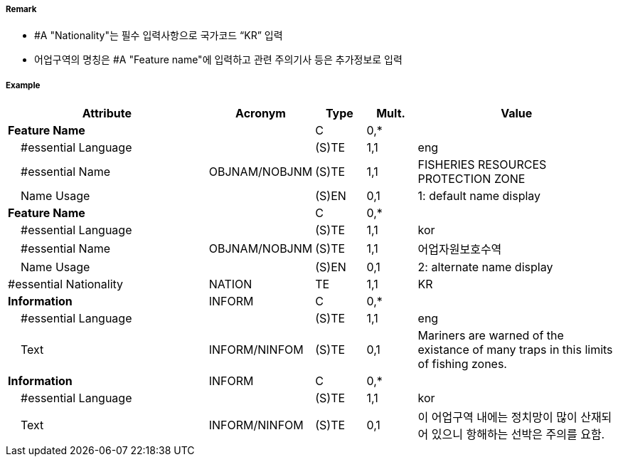// tag::FisheryZone[]
===== Remark

- #A "Nationality"는 필수 입력사항으로 국가코드 “KR” 입력
- 어업구역의 명칭은  #A "Feature name"에 입력하고 관련 주의기사 등은 추가정보로 입력

===== Example
[cols="20,10,5,5,20", options="header"]
|===
|Attribute |Acronym |Type |Mult. |Value

|**Feature Name**||C|0,*| 
|    #essential Language||(S)TE|1,1| eng
|    #essential Name|OBJNAM/NOBJNM|(S)TE|1,1| FISHERIES RESOURCES PROTECTION ZONE  
|    Name Usage||(S)EN|0,1| 1: default name display  
|**Feature Name**||C|0,*| 
|    #essential Language||(S)TE|1,1| kor
|    #essential Name|OBJNAM/NOBJNM|(S)TE|1,1| 어업자원보호수역 
|    Name Usage||(S)EN|0,1| 2: alternate name display 
|#essential Nationality|NATION|TE|1,1| KR
|**Information**|INFORM|C|0,*| 
|    #essential Language||(S)TE|1,1| eng
|    Text|INFORM/NINFOM|(S)TE|0,1| Mariners are warned of the existance of many traps in this limits of fishing zones. 
|**Information**|INFORM|C|0,*| 
|    #essential Language||(S)TE|1,1| kor
|    Text|INFORM/NINFOM|(S)TE|0,1| 이 어업구역 내에는  정치망이 많이 산재되어 있으니 항해하는 선박은 주의를 요함.
|===

// end::FisheryZone[]
